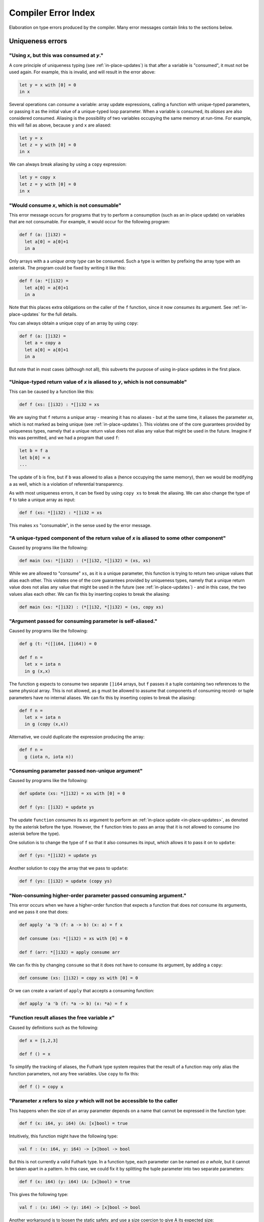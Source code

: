 .. _error-index:

Compiler Error Index
====================

Elaboration on type errors produced by the compiler.  Many error
messages contain links to the sections below.

Uniqueness errors
-----------------

.. _use-after-consume:

"Using *x*, but this was consumed at *y*."
~~~~~~~~~~~~~~~~~~~~~~~~~~~~~~~~~~~~~~~~~~

A core principle of uniqueness typing (see :ref:`in-place-updates`) is
that after a variable is "consumed", it must not be used again.  For
example, this is invalid, and will result in the error above:

.. code-block:: futhark

  let y = x with [0] = 0
  in x

Several operations can *consume* a variable: array update expressions,
calling a function with unique-typed parameters, or passing it as the
initial value of a unique-typed loop parameter.  When a variable is
consumed, its *aliases* are also considered consumed.  Aliasing is the
possibility of two variables occupying the same memory at run-time.
For example, this will fail as above, because ``y`` and ``x`` are
aliased:

.. code-block:: futhark

  let y = x
  let z = y with [0] = 0
  in x

We can always break aliasing by using a ``copy`` expression:

.. code-block:: futhark

  let y = copy x
  let z = y with [0] = 0
  in x

.. _not-consumable:

"Would consume *x*, which is not consumable"
~~~~~~~~~~~~~~~~~~~~~~~~~~~~~~~~~~~~~~~~~~~~

This error message occurs for programs that try to perform a
consumption (such as an in-place update) on variables that are not
consumable.  For example, it would occur for the following program:

.. code-block:: futhark

  def f (a: []i32) =
    let a[0] = a[0]+1
    in a

Only arrays with a a *unique array type* can be consumed.  Such a type
is written by prefixing the array type with an asterisk.  The program
could be fixed by writing it like this:

.. code-block:: futhark

  def f (a: *[]i32) =
    let a[0] = a[0]+1
    in a

Note that this places extra obligations on the caller of the ``f``
function, since it now *consumes* its argument.  See
:ref:`in-place-updates` for the full details.

You can always obtain a unique copy of an array by using
``copy``:

.. code-block:: futhark

  def f (a: []i32) =
    let a = copy a
    let a[0] = a[0]+1
    in a

But note that in most cases (although not all), this subverts the
purpose of using in-place updates in the first place.

.. _return-aliased:

"Unique-typed return value of *x* is aliased to *y*, which is not consumable"
~~~~~~~~~~~~~~~~~~~~~~~~~~~~~~~~~~~~~~~~~~~~~~~~~~~~~~~~~~~~~~~~~~~~~~~~~~~~~

This can be caused by a function like this:

.. code-block:: futhark

  def f (xs: []i32) : *[]i32 = xs

We are saying that ``f`` returns a *unique* array - meaning it has no
aliases - but at the same time, it aliases the parameter *xs*, which
is not marked as being unique (see :ref:`in-place-updates`).  This
violates one of the core guarantees provided by uniqueness types,
namely that a unique return value does not alias any value that might
be used in the future.  Imagine if this was permitted, and we had a
program that used ``f``:

.. code-block:: futhark

  let b = f a
  let b[0] = x
  ...

The update of ``b`` is fine, but if ``b`` was allowed to alias ``a``
(hence occupying the same memory), then we would be modifying ``a`` as
well, which is a violation of referential transparency.

As with most uniqueness errors, it can be fixed by using ``copy xs``
to break the aliasing.  We can also change the type of ``f`` to take a
unique array as input:

.. code-block:: futhark

  def f (xs: *[]i32) : *[]i32 = xs

This makes ``xs`` "consumable", in the sense used by the error message.

.. _unique-return-aliased:

"A unique-typed component of the return value of *x* is aliased to some other component"
~~~~~~~~~~~~~~~~~~~~~~~~~~~~~~~~~~~~~~~~~~~~~~~~~~~~~~~~~~~~~~~~~~~~~~~~~~~~~~~~~~~~~~~~

Caused by programs like the following:

.. code-block:: futhark

  def main (xs: *[]i32) : (*[]i32, *[]i32) = (xs, xs)

While we are allowed to "consume" ``xs``, as it is a unique parameter,
this function is trying to return two unique values that alias each
other.  This violates one of the core guarantees provided by
uniqueness types, namely that a unique return value does not alias any
value that might be used in the future (see :ref:`in-place-updates`) -
and in this case, the two values alias each other.  We can fix this by
inserting copies to break the aliasing:

.. code-block:: futhark

  def main (xs: *[]i32) : (*[]i32, *[]i32) = (xs, copy xs)

.. _self-aliasing-arg:

"Argument passed for consuming parameter is self-aliased."
~~~~~~~~~~~~~~~~~~~~~~~~~~~~~~~~~~~~~~~~~~~~~~~~~~~~~~~~~~

Caused by programs like the following:

.. code-block:: futhark

  def g (t: *([]i64, []i64)) = 0

  def f n =
    let x = iota n
    in g (x,x)

The function ``g`` expects to consume two separate ``[]i64`` arrays,
but ``f`` passes it a tuple containing two references to the same
physical array.  This is not allowed, as ``g`` must be allowed to
assume that components of consuming record- or tuple parameters have
no internal aliases.  We can fix this by inserting copies to break the
aliasing:

.. code-block:: futhark

  def f n =
    let x = iota n
    in g (copy (x,x))

Alternative, we could duplicate the expression producing the array:

.. code-block:: futhark

  def f n =
    g (iota n, iota n))

.. _consuming-parameter:

"Consuming parameter passed non-unique argument"
~~~~~~~~~~~~~~~~~~~~~~~~~~~~~~~~~~~~~~~~~~~~~~~~

Caused by programs like the following:

.. code-block:: futhark

  def update (xs: *[]i32) = xs with [0] = 0

  def f (ys: []i32) = update ys

The update ``function`` *consumes* its ``xs`` argument to perform an
:ref:`in-place update <in-place-updates>`, as denoted by the asterisk
before the type.  However, the ``f`` function tries to pass an array
that it is not allowed to consume (no asterisk before the type).

One solution is to change the type of ``f`` so that it also consumes
its input, which allows it to pass it on to ``update``:

.. code-block:: futhark

  def f (ys: *[]i32) = update ys

Another solution to ``copy`` the array that we pass to ``update``:

.. code-block:: futhark

  def f (ys: []i32) = update (copy ys)

.. _consuming-argument:

"Non-consuming higher-order parameter passed consuming argument."
~~~~~~~~~~~~~~~~~~~~~~~~~~~~~~~~~~~~~~~~~~~~~~~~~~~~~~~~~~~~~~~~~

This error occurs when we have a higher-order function that expects a
function that does *not* consume its arguments, and we pass it one
that does:

.. code-block:: futhark

  def apply 'a 'b (f: a -> b) (x: a) = f x

  def consume (xs: *[]i32) = xs with [0] = 0

  def f (arr: *[]i32) = apply consume arr

We can fix this by changing ``consume`` so that it does not have to
consume its argument, by adding a ``copy``:

.. code-block:: futhark

  def consume (xs: []i32) = copy xs with [0] = 0

Or we can create a variant of ``apply`` that accepts a consuming
function:

.. code-block:: futhark

  def apply 'a 'b (f: *a -> b) (x: *a) = f x

.. _alias-free-variable:

"Function result aliases the free variable *x*"
~~~~~~~~~~~~~~~~~~~~~~~~~~~~~~~~~~~~~~~~~~~~~~~

Caused by definitions such as the following:

.. code-block:: futhark

  def x = [1,2,3]

  def f () = x

To simplify the tracking of aliases, the Futhark type system requires
that the result of a function may only alias the function parameters,
not any free variables.  Use ``copy`` to fix this:

.. code-block:: futhark

  def f () = copy x

.. _inaccessible-size:

"Parameter *x* refers to size *y* which will not be accessible to the caller
~~~~~~~~~~~~~~~~~~~~~~~~~~~~~~~~~~~~~~~~~~~~~~~~~~~~~~~~~~~~~~~~~~~~~~~~~~~~

This happens when the size of an array parameter depends on a name
that cannot be expressed in the function type:

.. code-block:: futhark

  def f (x: i64, y: i64) (A: [x]bool) = true

Intuitively, this function might have the following type:

.. code-block:: futhark

  val f : (x: i64, y: i64) -> [x]bool -> bool

But this is not currently a valid Futhark type.  In a function type,
each parameter can be named *as a whole*, but it cannot be taken apart
in a pattern.  In this case, we could fix it by splitting the tuple
parameter into two separate parameters:

.. code-block:: futhark

  def f (x: i64) (y: i64) (A: [x]bool) = true

This gives the following type:

.. code-block:: futhark

  val f : (x: i64) -> (y: i64) -> [x]bool -> bool

Another workaround is to loosen the static safety, and use a size
coercion to give A its expected size:

.. code-block:: futhark

  def f (x: i64, y: i64) (A_unsized: []bool) =
    let A = A_unsized :> [x]bool
    in true

This will produce a function with the following type:

.. code-block:: futhark

  val f [d] : (i64, i64) -> [d]bool -> bool

This does however lose the constraint that the size of the array must
match one of the elements of the tuple, which means the program may
fail at run-time.

The error is not always due to an explicit type annotation.  It might
also be due to size inference:

.. code-block:: futhark

  def f (x: i64, y: i64) (A: []bool) = zip A (iota x)

Here the type rules force ``A`` to have size ``x``, leading to a
problematic type.  It can be fixed using the techniques above.

Size errors
-----------

.. _unused-size:

"Size *x* unused in pattern."
~~~~~~~~~~~~~~~~~~~~~~~~~~~~~

Caused by expressions like this:

.. code-block:: futhark

  def [n] (y: i32) = x

And functions like this:

.. code-block:: futhark

  def f [n] (x: i32) = x

Since ``n`` is not the size of anything, it cannot be assigned a value
at runtime.  Hence this program is rejected.

.. _causality-check:

"Causality check"
~~~~~~~~~~~~~~~~~

Causality check errors occur when the program is written in such a way
that a size is needed before it is actually computed.  See
:ref:`causality` for the full rules.  Contrived example:

.. code-block:: futhark

  def f (b: bool) (xs: []i32) =
    let a = [] : [][]i32
    let b = [filter (>0) xs]
    in a[0] == b[0]

Here the inner size of the array ``a`` must be the same as the inner
size of ``b``, but the inner size of ``b`` depends on a ``filter``
operation that is executed after ``a`` is constructed.

There are various ways to fix causality errors.  In the above case, we
could merely change the order of statements, such that ``b`` is bound
first, meaning that the size is available by the time ``a`` is bound.
In many other cases, we can lift out the "size-producing" expressions
into a separate ``let``-binding preceding the problematic expressions.

.. _unknowable-param-def:

"Unknowable size *x* in parameter of *y*"
~~~~~~~~~~~~~~~~~~~~~~~~~~~~~~~~~~~~~~~~~

This error occurs when you define a function that can never be
applied, as it requires an input of a specific size, and that size is
not known.  Somewhat contrived example:

.. code-block:: futhark

  def f (x: bool) =
    let n = if x then 10 else 20
    in \(y: [n]bool) -> ...

The above constructs a function that accepts an array of size 10 or
20, based on the value of ``x`` argument.  But the type of ``f true``
by itself would be ``?[n].[n]bool -> bool``, where the ``n`` is
unknown.  There is no way to construct an array of the right size, so
the type checker rejects this program. (In a fully dependently typed
language, the type would have been ``[10]bool -> bool``, but Futhark
does not do any type-level computation.)

In most cases, this error means you have done something you didn't
actually mean to.  However, in the case that that the above really is
what you intend, the workaround is to make the function fully
polymorphic, and then perform a size coercion to the desired size
inside the function body itself:

.. code-block:: futhark

  def f (x: bool) =
    let n = if x then 10 else 20
    in \(y_any: []bool) ->
         let y = y_any :> [n]bool
         in true

This requires a check at run-time, but it is the only way to
accomplish this in Futhark.

.. _existential-param-ret:

"Existential size would appear in function parameter of return type"
~~~~~~~~~~~~~~~~~~~~~~~~~~~~~~~~~~~~~~~~~~~~~~~~~~~~~~~~~~~~~~~~~~~~

This occurs most commonly when we use function composition with one or
more functions that return an *existential size*.  Example:

.. code-block:: futhark

  filter (>0) >-> length

The ``filter`` function has this type:

.. code-block:: futhark

  val filter [n] 't : (t -> bool) -> [n]t -> ?[m].[m]t

That is, ``filter`` returns an array whose size is not known until the
function actually returns.  The ``length`` function has this type:

.. code-block:: futhark

  val length [n] 't : [n]t -> i64

Whenever ``length`` occurs (as in the composition above), the type
checker must *instantiate* the ``[n]`` with the concrete symbolic size
of its input array.  But in the composition, that size does not
actually exist until ``filter`` has been run.  For that matter, the
type checker does not know what ``>->`` does, and for all it knows it
may actually apply ``filter`` many times to different arrays, yielding
different sizes.  This makes it impossible to uniquely instantiate the
type of ``length``, and therefore the program is rejected.

The common workaround is to use *pipelining* instead of composition
whenever we use functions with existential return types:

.. code-block:: futhark

  xs |> filter (>0) |> length

This works because ``|>`` is left-associative, and hence the ``xs |>
filter (>0)`` part will be fully evaluated to a concrete array before
``length`` is reached.

We can of course also write it as ``length (filter (>0) xs)``, with no
use of either pipelining or composition.

.. _unused-existential:

"Existential size *n* not used as array size"
~~~~~~~~~~~~~~~~~~~~~~~~~~~~~~~~~~~~~~~~~~~~~

This error occurs for type expressions that use explicit existential
quantification in an incorrect way, such as the following examples:

.. code-block:: futhark

  ?[n].bool

  ?[n].bool -> [n]bool

When we use existential quantification, we are required to use the
size within its scope, *and* it must not exclusively be used to the
right of function arrow.

To understand the motivation behind this rule, consider that when we
use an existential quantifier we are saying that there is *some size*,
it just cannot be known statically, but must be read from some value
(i.e. array) at runtime.  In the first example above, the existential
size ``n`` is not used at all, so the actual value cannot be
determined at runtime.  In the second example, while an array
``[n]bool`` does exist, it is part of a function type, and at runtime
functions are black boxes and don't "carry" the size of their
parameter or result types.

The workaround is to actually use the existential size.  This can be
as simple as adding a *witness array* of type ``[n]()``:

.. code-block:: futhark

  ?[n].([n](),bool)

  ?[n].([n](), bool -> [n]bool)

Such an array will take up no space at runtime.

.. _anonymous-nonconstructive:

"Type abbreviation contains an anonymous size not used constructively as an array size."
~~~~~~~~~~~~~~~~~~~~~~~~~~~~~~~~~~~~~~~~~~~~~~~~~~~~~~~~~~~~~~~~~~~~~~~~~~~~~~~~~~~~~~~~

This error occurs for type abbreviations that use anonymous sizes,
such as the following:

.. code-block:: futhark

   type^ t = []bool -> bool

Such an abbreviation is actually shorthand for

.. code-block:: futhark

   type^ t = ?[n].[n]bool -> bool

which is erroneous, but with workarounds, as explained in
:ref:`unused-existential`.

.. _unify-param-existential:

"Parameter *x* used as size would go out of scope."
~~~~~~~~~~~~~~~~~~~~~~~~~~~~~~~~~~~~~~~~~~~~~~~~~~~

This error tends to happen when higher-order functions are used in a
way that causes a size requirement to become impossible to express.
Real programs that encounter this issue tend to be complicated, but to
illustrate the problem, consider the following contrived function:

.. code-block:: futhark

  def f (n: i64) (m: i64) (b: [n][m]bool) = b[0,0]

We have the following type:

.. code-block:: futhark

  val f : (n: i64) -> (m: i64) -> (b: [n][m]bool) -> bool

Now suppose we say:

.. code-block:: futhark

  def g = uncurry f

What should be the type of ``g``?  Intuitively, something like this:

.. code-block:: futhark

  val g : (n: i64, m: i64) -> (b: [n][m]bool) -> bool

But this is *not* expressible in the Futhark type system - and even if
it were, it would not be easy to infer this in general, as it depends
on exactly what ``uncurry`` does, which the type checker does not
know.

As a workaround, we can use explicit type annotation and size
coercions to give ``g`` an acceptable type:

.. code-block:: futhark

  def g [a][b] (n,m) (b: [a][b]bool) = f n m (b :> [n][m]bool)

Another workaround, which is often the right one in cases not as
contrived as above, is to modify ``f`` itself to produce a *witness*
of the constraint, in the form of an array of shape ``[n][m]``:

.. code-block:: futhark

  def f (n: i64) (m: i64) : ([n][m](), [n][m]bool -> bool) =
    (replicate n (replicate m ()), \b -> b[0,0])

Then ``uncurry f`` works just fine and has the following type:

.. code-block:: futhark

  (i64, i64) -> ?[n][m].([n][m](), [n][m]bool -> bool)

Programming with such *explicit size witnesses* is a fairly advanced
technique, but often necessary when writing advanced size-dependent
code.

.. _unify-consuming-param:

"Parameter types *x* and *y* are incompatible regarding consuming their arguments
~~~~~~~~~~~~~~~~~~~~~~~~~~~~~~~~~~~~~~~~~~~~~~~~~~~~~~~~~~~~~~~~~~~~~~~~~~~~~~~~~

This error occurs when you provide a function that *does* consume its
argument in a context that expects a function that *does not* allow a
function that consumes its argument.

As a simple example, consider the following contrived function that
does consume its argument:

.. code-block:: futhark

   def f (xs: *[]f32) : f32 = 0f32

Now we define another function that is merely ``f``, but with a type
annotation that tries to hide the consumption:

.. code-block:: futhark

   def g : []f32 -> f32 = f

Allowing this would permit us to hide the fact that ``f`` consumes its
argument, which would not be sound, so the type checker complains.

.. _ambiguous-size:

"Ambiguous size *x*"
~~~~~~~~~~~~~~~~~~~~

There are various sources for this error, but they all have the same
ultimate cause: the type checker cannot figure out how some symbolic
size name should be resolved to a concrete size.  The simplest
example, although contrived, is probably this:

.. code-block:: futhark

   let [n][m] (xss: [n][m]i64) = []

The type checker can infer that ``n`` should be zero, but how can it
possibly figure out the shape of the (non-existent) rows of the
two-dimensional array?  This can be fixed in many ways, but adding a
type ascription to the array is one of them: ``[] : [0][2]i64``.

Another common case arises when using holes.  For an expression
``length ???``, how would the type checker figure out the intended
size of the array that the hole represents?  Again, this can be solved
with a type ascription: ``length (??? : [10]bool)``.

Finally, ambiguous sizes can also occur for functions that use size
parameters only in "non-witnessing" position, meaning sizes that are
not actually uses as sizes of real arrays.  An example:

.. code-block:: futhark

   def f [n] (g: [n]i64 -> i64) : i64 = n

   def main = f (\xs -> xs[0])

Note that ``f`` is a higher order function, and that the size
parameter ``n`` is only used in the type of the ``g`` function.
Futhark's value model is such that given a value of type ``[n]i64 ->
i64``, we cannot extract an ``n`` from it.  Using a function such as
``f`` is only valid when ``n`` can be inferred from the usage, which
is not the case here.  Again, we can fix it by adding a type
ascription to disambiguate:

.. code-block:: futhark

   def main = f (\(xs:[1]i64) -> xs[0])

Module errors
-------------

.. _module-is-parametric:

"Module *x* is a parametric module
~~~~~~~~~~~~~~~~~~~~~~~~~~~~~~~~~~

A parametric module is a module-level function:

.. code-block:: futhark

  module PM (P: {val x : i64}) = {
    def y = x + 2
  }

If we directly try to access the component of ``PM``, as ``PM.y``, we
will get an error.  To use ``PM`` we must first apply it to a module
of the expected type:

.. code-block:: futhark

  module M = PM { val x = 2 : i64 }

Now we can say ``M.y``.  See :ref:`module-system` for more.

Other errors
------------

.. _literal-out-of-bounds:

"Literal out of bounds"
~~~~~~~~~~~~~~~~~~~~~~~

This occurs for overloaded constants such as ``1234`` that are
inferred by context to have a type that is too narrow for their value.
Example:

.. code-block::

  257 : u8

It is not an error to have a *non-overloaded* numeric constant whose
value is too large for its type.  The following is perfectly
cromulent:

.. code-block::

  257u8

In such cases, the behaviour is overflow (so this is equivalent to
``1u8``).

.. _ambiguous-type:

"Type is ambiguous"
~~~~~~~~~~~~~~~~~~~

There are various cases where the type checker is unable to infer the
full type of something.  For example:

.. code-block:: futhark

  def f r = r.x

We know that ``r`` must be a record with a field called ``x``, but
maybe the record could also have other fields as well.  Instead of
assuming a perhaps too narrow type, the type checker signals an error.
The solution is always to add a type annotation in one or more places
to disambiguate the type:

.. code-block:: futhark

  def f (r: {x:bool, y:i32}) = r.x

Usually the best spot to add such an annotation is on a function
parameter, as above.  But for ambiguous sum types, we often have to
put it on the return type.  Consider:

.. code-block:: futhark

  def f (x: bool) = #some x

The type of this function is ambiguous, because the type checker must
know what other possible contructors (apart from ``#some``) are
possible.  We fix it with a type annotation on the return type:

.. code-block:: futhark

  def f (x: bool) : (#some bool | #none) = #just x

See :ref:`typeabbrevs` for how to avoid typing long types in several
places.

.. _may-not-be-redefined:

"The *x* operator may not be redefined"
~~~~~~~~~~~~~~~~~~~~~~~~~~~~~~~~~~~~~~~

The ``&&`` and ``||`` operators have magical short-circuiting
behaviour, and therefore may not be redefined.  There is no way to
define your own short-circuiting operators.

.. _unmatched-cases:

"Unmatched cases in match expression"
~~~~~~~~~~~~~~~~~~~~~~~~~~~~~~~~~~~~~

Futhark requires ``match`` expressions to be *exhaustive* - that is,
cover all possible forms of the value being matched.  Example:

.. code-block:: futhark

  def f (x: i32) =
    match x case 0 -> false
            case 1 -> true

Usually this is an actual bug, and you fix it by adding the missing
cases.  But sometimes you *know* that the missing cases will never
actually occur at run-time.  To satisfy the type checker, you can turn
the final case into a wildcard that matches anything:

.. code-block:: futhark

  def f (x: i32) =
    match x case 0 -> false
            case _ -> true

Alternatively, you can add a wildcard case that explicitly asserts
that it should never happen:

.. code-block:: futhark

  def f (x: i32) =
    match x case 0 -> false
            case 1 -> true
            case _ -> assert false false

:ref:`See here <assert>` for details on how to use ``assert``.

.. _record-type-not-known:

"Full type of *x* is not known at this point"
~~~~~~~~~~~~~~~~~~~~~~~~~~~~~~~~~~~~~~~~~~~~~

When performing a :ref:`record update <record_update>`, the type of the
field we are updating must be known.  This restriction is based on a
limitation in the type type checker, so the notion of "known" is a bit
subtle:

.. code-block:: futhark

  def f r : {x:i32} = r with x = 0

Even though the return type annotation disambiguates the type, this
program still fails to type check.  This is because the return type is
not consulted until *after* the body of the function has been checked.
The solution is to put a type annotation on the parameter instead:

.. code-block:: futhark

  def f (r : {x:i32}) = r with x = 0

Entry points
------------

.. _nested-entry:

"Entry points may not be declared inside modules."
~~~~~~~~~~~~~~~~~~~~~~~~~~~~~~~~~~~~~~~~~~~~~~~~~~

This occurs when the program uses the ``entry`` keyword inside a
module:

.. code-block:: futhark

  module m = {
    entry f x = x + 1
  }

Entry points can only be declared at the top level of a file.  When we
wish to make a function from inside a module available as an entry
point, we must define a wrapper function:

.. code-block:: futhark

  module m = {
    def f x = x + 1
  }

  entry f = m.f

.. _polymorphic-entry:

"Entry point functions may not be polymorphic."
~~~~~~~~~~~~~~~~~~~~~~~~~~~~~~~~~~~~~~~~~~~~~~~

Entry points are Futhark functions that can be called from other
languages, and are therefore limited how advanced their types can be.
In this case, the problem is that an entry point may not have a
polymorphic type, for example:

.. code-block:: futhark

   entry dup 't (x: t) : (t,t) = x

This is an invalid entry point because it uses a type parameter
``'t``.  This error occurs frequently when we want to test a
polymorphic function.  In such cases, the solution is to define one or
more *monomorphic* entry points, each for a distinct type.  For
example, to we can define a variety of monomorphic entry points that
call the built-in function ``scan``:

.. code-block:: futhark

   entry scan_i32 (xs: []i32) = scan (+) 0 xs

   entry scan_f32 (xs: []i32) = scan (*) 1 xs

.. _higher-order-entry:

"Entry point functions may not be higher-order."
~~~~~~~~~~~~~~~~~~~~~~~~~~~~~~~~~~~~~~~~~~~~~~~~

Entry points are Futhark functions that can be called from other
languages, and are therefore limited how advanced their types can be.
In this case, the problem is that an entry point may use functions as
input or output.  For example:

.. code-block:: futhark

   entry apply (f: i32 -> i32) (x: i32) = f x

There is no simple workaround for such cases.  One option is to
manually `defunctionalise
<https://en.wikipedia.org/wiki/Defunctionalization>`_ to use a
non-functional encoding of the functional values, but this can quickly
get very elaborate.  Following up on the example above, if we know
that the only functions that would ever be passed are ``(+y)`` or
``(*y)`` for some ``y``, we could do something like the following:

.. code-block:: futhark

   type function = #add i32 | #mul i32

   entry apply (f: function) (x: i32) =
     match f
     case #add y -> x + y
     case #mul y -> x + y

Although in many cases, the best solution is simply to define a
handful of simpler entry points instead of a single complicated one.

.. _size-polymorphic-entry:

"Entry point functions must not be size-polymorphic in their return type."
~~~~~~~~~~~~~~~~~~~~~~~~~~~~~~~~~~~~~~~~~~~~~~~~~~~~~~~~~~~~~~~~~~~~~~~~~~

This somewhat rare error occurs when an entry point returns an array
that can have an arbitrary size chosen by its caller.  Contrived example:

.. code-block:: futhark

   -- Entry point taking no parameters.
   entry f [n] : [0][n]i32 = []

The size ``n`` is chosen by the caller.  Note that the ``n`` might be
inferred and invisible, as in this example:

.. code-block:: futhark

   entry g : [0][]i32 = []

When calling functions within a Futhark program, size parameters are
handled by type inference, but entry points are called from the
outside world, which is not subject to type inference.  If you really
must have entry points like this, turn the size parameter into an
ordinary parameter:

.. code-block:: futhark

   entry f (n: i64) : [0][n]i32 = []

.. _nonconstructive-entry:

"Entry point size parameter [n] only used non-constructively."
~~~~~~~~~~~~~~~~~~~~~~~~~~~~~~~~~~~~~~~~~~~~~~~~~~~~~~~~~~~~~~

This error occurs for programs such as the following::

.. code-block:: futhark

   entry main [x] (A: [x+1]i32) = ...

The size parameter ``[x]`` is only used in an size expression ``x+1``,
rather than directly as an array size.  This is allowed for ordinary
functions, but not for entry points.  The reason is that entry points
are not subject to ordinary type inference, as they are called from
the external world, meaning that the value of the size parameter
``[x]`` will have to be determined from the size of the array ``A``.
This is in principle not a problem for simple sizes like ``x+1``, as
it is obvious that ``x == length A - 1``, but in the general case it
would require computing function inverses that might not exist.  For
this reason, entry points require that all size parameters are used
:term:`constructively<constructive use>`.

As a workaround, you can rewrite the entry point as follows:

.. code-block:: futhark

   entry main [n] (A: [n]i32) =
     let x = n-1
     let A = A :> [x+1]i32
     ...
